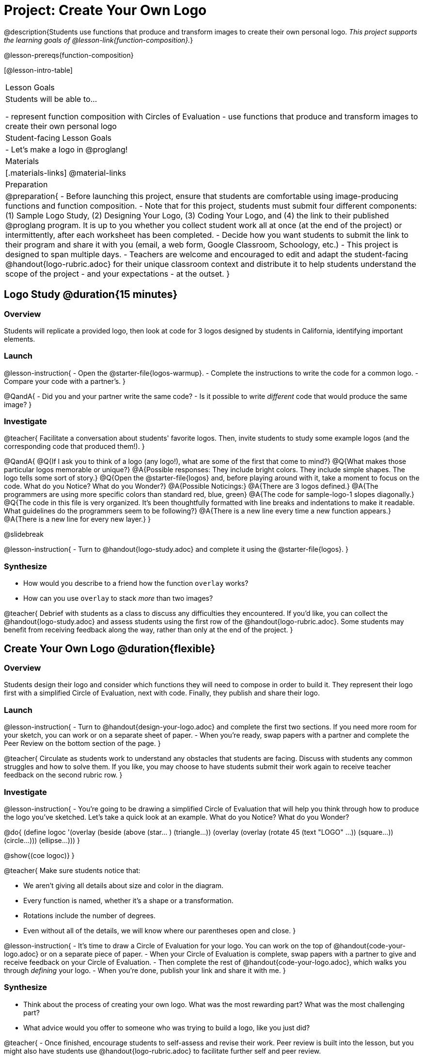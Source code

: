 = Project: Create Your Own Logo

@description{Students use functions that produce and transform images to create their own personal logo. _This project supports the learning goals of @lesson-link{function-composition}._}

@lesson-prereqs{function-composition}


[@lesson-intro-table]
|===
| Lesson Goals
| Students will be able to...

- represent function composition with Circles of Evaluation
- use functions that produce and transform images to create their own personal logo

| Student-facing Lesson Goals
|

- Let's make a logo in @proglang!

| Materials
|[.materials-links]
@material-links

| Preparation
|
@preparation{
- Before launching this project, ensure that students are comfortable using image-producing functions and function composition.
- Note that for this project, students must submit four different components: (1) Sample Logo Study, (2) Designing Your Logo, (3) Coding Your Logo, and (4) the link to their published @proglang program. It is up to you whether you collect student work all at once (at the end of the project) or intermittently, after each worksheet has been completed.
- Decide how you want students to submit the link to their program and share it with you (email, a web form, Google Classroom, Schoology, etc.)
- This project is designed to span multiple days.
- Teachers are welcome and encouraged to edit and adapt the student-facing @handout{logo-rubric.adoc} for their unique classroom context and distribute it to help students understand the scope of the project - and your expectations - at the outset.
}

|===

== Logo Study @duration{15 minutes}

=== Overview

Students will replicate a provided logo, then look at code for 3 logos designed by students in California, identifying important elements.

=== Launch

@lesson-instruction{
- Open the @starter-file{logos-warmup}.
- Complete the instructions to write the code for a common logo.
- Compare your code with a partner's.
}

@QandA{
- Did you and your partner write the same code?
- Is it possible to write _different_ code that would produce the same image?
}


=== Investigate

@teacher{
Facilitate a conversation about students' favorite logos. Then, invite students to study some example logos (and the corresponding code that produced them!).
}

@QandA{
@Q{If I ask you to think of a logo (any logo!), what are some of the first that come to mind?}
@Q{What makes those particular logos memorable or unique?}
@A{Possible responses: They include bright colors. They include simple shapes. The logo tells some sort of story.}
@Q{Open the @starter-file{logos} and, before playing around with it, take a moment to focus on the code. What do you Notice? What do you Wonder?}
@A{Possible Noticings:}
@A{There are 3 logos defined.}
@A{The programmers are using more specific colors than standard red, blue, green}
@A{The code for sample-logo-1 slopes diagonally.}
@Q{The code in this file is very organized. It's been thoughtfully formatted with line breaks and indentations to make it readable. What guidelines do the programmers seem to be following?} 
@A{There is a new line every time a new function appears.}
@A{There is a new line for every new layer.}
}

@slidebreak

@lesson-instruction{
- Turn to @handout{logo-study.adoc} and complete it using the @starter-file{logos}.
}

=== Synthesize

- How would you describe to a friend how the function `overlay` works?
- How can you use `overlay` to stack _more_ than two images?

@teacher{
Debrief with students as a class to discuss any difficulties they encountered. If you'd like, you can collect the @handout{logo-study.adoc} and assess students using the first row of the @handout{logo-rubric.adoc}. Some students may benefit from receiving feedback along the way, rather than only at the end of the project.
}


== Create Your Own Logo @duration{flexible}

=== Overview

Students design their logo and consider which functions they will need to compose in order to build it. They represent their logo first with a simplified Circle of Evaluation, next with code. Finally, they publish and share their logo.

=== Launch

@lesson-instruction{
- Turn to @handout{design-your-logo.adoc} and complete the first two sections. If you need more room for your sketch, you can work or on a separate sheet of paper.
- When you're ready, swap papers with a partner and complete the Peer Review on the bottom section of the page.
}

@teacher{
Circulate as students work to understand any obstacles that students are facing. Discuss with students any common struggles and how to solve them. If you like, you may choose to have students submit their work again to receive teacher feedback on the second rubric row.
}

=== Investigate


@lesson-instruction{
- You're going to be drawing a simplified Circle of Evaluation that will help you think through how to produce the logo you've sketched. Let's take a quick look at an example. What do you Notice? What do you Wonder?

@do{
(define logoc '(overlay
(beside
(above
(star... )
(triangle...))
(overlay
(overlay
(rotate 45 (text "LOGO" ...))
(square...))
(circle...)))
(ellipse...)))
}

@show{(coe logoc)}
}

@teacher{
Make sure students notice that:

- We aren't giving all details about size and color in the diagram.
- Every function is named, whether it's a shape or a transformation.
- Rotations include the number of degrees.
- Even without all of the details, we will know where our parentheses open and close.
}


@lesson-instruction{
- It's time to draw a Circle of Evaluation for your logo. You can work on the top of  @handout{code-your-logo.adoc} or on a separate piece of paper.
- When your Circle of Evaluation is complete, swap papers with a partner to give and receive feedback on your Circle of Evaluation.
- Then complete the rest of @handout{code-your-logo.adoc}, which walks you through _defining_ your logo.
- When you're done, publish your link and share it with me.
}

=== Synthesize

- Think about the process of creating your own logo. What was the most rewarding part? What was the most challenging part?
- What advice would you offer to someone who was trying to build a logo, like you just did?

@teacher{
- Once finished, encourage students to self-assess and revise their work. Peer review is built into the lesson, but you might also have students use @handout{logo-rubric.adoc} to facilitate further self and peer review.

- Finally, celebrate students' work! In many instances, students will want to share their project, given how much time they have invested. Class or public presentations can instill a sense of pride.
}


